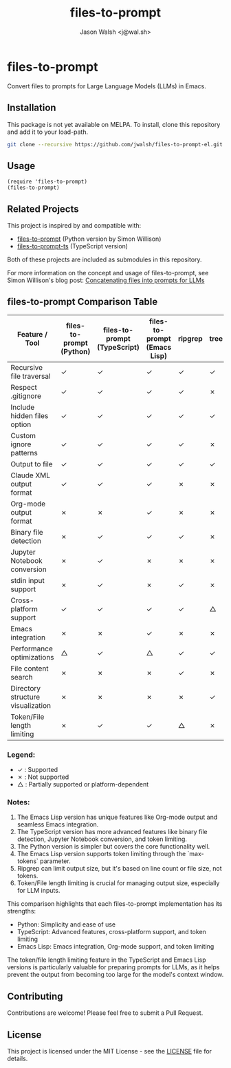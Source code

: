 #+TITLE: files-to-prompt
#+AUTHOR: Jason Walsh <j@wal.sh>

* files-to-prompt

Convert files to prompts for Large Language Models (LLMs) in Emacs.

** Installation

This package is not yet available on MELPA. To install, clone this repository and add it to your load-path.

#+BEGIN_SRC sh
git clone --recursive https://github.com/jwalsh/files-to-prompt-el.git
#+END_SRC

** Usage

#+BEGIN_SRC elisp
(require 'files-to-prompt)
(files-to-prompt)
#+END_SRC

** Related Projects

This project is inspired by and compatible with:

- [[https://github.com/simonw/files-to-prompt][files-to-prompt]] (Python version by Simon Willison)
- [[https://github.com/fry69/files-to-prompt-ts][files-to-prompt-ts]] (TypeScript version)

Both of these projects are included as submodules in this repository.

For more information on the concept and usage of files-to-prompt, see Simon Willison's blog post:
[[https://simonwillison.net/2024/Apr/8/files-to-prompt/][Concatenating files into prompts for LLMs]]

** files-to-prompt Comparison Table

| Feature / Tool                    | files-to-prompt (Python) | files-to-prompt (TypeScript) | files-to-prompt (Emacs Lisp) | ripgrep | tree | find |
|-----------------------------------+--------------------------+------------------------------+------------------------------+---------+------+------|
| Recursive file traversal          | ✓                        | ✓                            | ✓                            | ✓       | ✓    | ✓    |
| Respect .gitignore                | ✓                        | ✓                            | ✓                            | ✓       | ✗    | ✗    |
| Include hidden files option       | ✓                        | ✓                            | ✓                            | ✓       | ✓    | ✓    |
| Custom ignore patterns            | ✓                        | ✓                            | ✓                            | ✓       | ✗    | ✗    |
| Output to file                    | ✓                        | ✓                            | ✓                            | ✓       | ✓    | ✓    |
| Claude XML output format          | ✓                        | ✓                            | ✓                            | ✗       | ✗    | ✗    |
| Org-mode output format            | ✗                        | ✗                            | ✓                            | ✗       | ✗    | ✗    |
| Binary file detection             | ✗                        | ✓                            | ✓                            | ✓       | ✗    | ✗    |
| Jupyter Notebook conversion       | ✗                        | ✓                            | ✗                            | ✗       | ✗    | ✗    |
| stdin input support               | ✗                        | ✓                            | ✗                            | ✓       | ✗    | ✗    |
| Cross-platform support            | ✓                        | ✓                            | ✓                            | ✓       | △    | △    |
| Emacs integration                 | ✗                        | ✗                            | ✓                            | ✗       | ✗    | ✗    |
| Performance optimizations         | △                        | ✓                            | △                            | ✓       | ✓    | ✓    |
| File content search               | ✗                        | ✗                            | ✗                            | ✓       | ✗    | ✗    |
| Directory structure visualization | ✗                        | ✗                            | ✗                            | ✗       | ✓    | ✗    |
| Token/File length limiting        | ✗                        | ✓                            | ✓                            | △       | ✗    | ✗    |

*** Legend:

- ✓ : Supported
- ✗ : Not supported
- △ : Partially supported or platform-dependent

*** Notes:

1. The Emacs Lisp version has unique features like Org-mode output and seamless Emacs integration.
2. The TypeScript version has more advanced features like binary file detection, Jupyter Notebook conversion, and token limiting.
3. The Python version is simpler but covers the core functionality well.
4. The Emacs Lisp version supports token limiting through the `max-tokens` parameter.
5. Ripgrep can limit output size, but it's based on line count or file size, not tokens.
6. Token/File length limiting is crucial for managing output size, especially for LLM inputs.

This comparison highlights that each files-to-prompt implementation has its strengths:

- Python: Simplicity and ease of use
- TypeScript: Advanced features, cross-platform support, and token limiting
- Emacs Lisp: Emacs integration, Org-mode support, and token limiting

The token/file length limiting feature in the TypeScript and Emacs Lisp versions is particularly valuable for preparing prompts for LLMs, as it helps prevent the output from becoming too large for the model's context window.

** Contributing

Contributions are welcome! Please feel free to submit a Pull Request.

** License

This project is licensed under the MIT License - see the [[file:LICENSE][LICENSE]] file for details.
